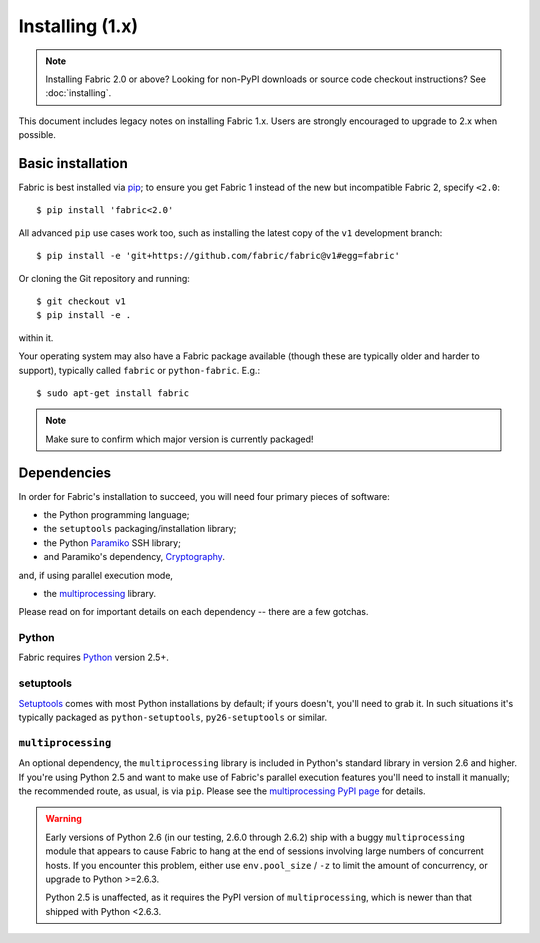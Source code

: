 ================
Installing (1.x)
================

.. note::
    Installing Fabric 2.0 or above? Looking for non-PyPI downloads or source
    code checkout instructions? See :doc:`installing`.

This document includes legacy notes on installing Fabric 1.x. Users are
strongly encouraged to upgrade to 2.x when possible.


Basic installation
==================

Fabric is best installed via `pip <http://pip-installer.org>`_; to ensure you
get Fabric 1 instead of the new but incompatible Fabric 2, specify ``<2.0``::

    $ pip install 'fabric<2.0'

All advanced ``pip`` use cases work too, such as installing the latest copy of
the ``v1`` development branch::

    $ pip install -e 'git+https://github.com/fabric/fabric@v1#egg=fabric'

Or cloning the Git repository and running::

    $ git checkout v1
    $ pip install -e .

within it.

Your operating system may also have a Fabric package available (though these
are typically older and harder to support), typically called ``fabric`` or
``python-fabric``. E.g.::

    $ sudo apt-get install fabric

.. note:: Make sure to confirm which major version is currently packaged!


Dependencies
============

In order for Fabric's installation to succeed, you will need four primary pieces of software:

* the Python programming language;
* the ``setuptools`` packaging/installation library;
* the Python `Paramiko <http://paramiko.org>`_ SSH library;
* and Paramiko's dependency, `Cryptography <https://cryptography.io>`_.

and, if using parallel execution mode,

* the `multiprocessing`_ library.

Please read on for important details on each dependency -- there are a few
gotchas.

Python
------

Fabric requires `Python <http://python.org>`_ version 2.5+.

setuptools
----------

`Setuptools`_ comes with most Python installations by default; if yours
doesn't, you'll need to grab it. In such situations it's typically packaged as
``python-setuptools``, ``py26-setuptools`` or similar.

.. _setuptools: https://pypi.org/project/setuptools

``multiprocessing``
-------------------

An optional dependency, the ``multiprocessing`` library is included in Python's
standard library in version 2.6 and higher. If you're using Python 2.5 and want
to make use of Fabric's parallel execution features you'll need to install it
manually; the recommended route, as usual, is via ``pip``.  Please see the
`multiprocessing PyPI page <https://pypi.org/project/multiprocessing/>`_ for
details.


.. warning::
    Early versions of Python 2.6 (in our testing, 2.6.0 through 2.6.2) ship
    with a buggy ``multiprocessing`` module that appears to cause Fabric to
    hang at the end of sessions involving large numbers of concurrent hosts.
    If you encounter this problem, either use ``env.pool_size`` / ``-z`` to
    limit the amount of concurrency, or upgrade to Python
    >=2.6.3.
    
    Python 2.5 is unaffected, as it requires the PyPI version of
    ``multiprocessing``, which is newer than that shipped with Python <2.6.3.

